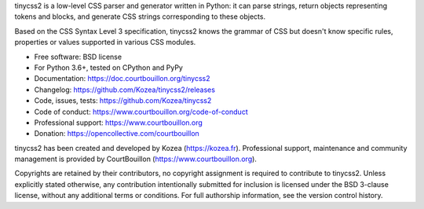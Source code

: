 tinycss2 is a low-level CSS parser and generator written in Python: it can
parse strings, return objects representing tokens and blocks, and generate CSS
strings corresponding to these objects.

Based on the CSS Syntax Level 3 specification, tinycss2 knows the grammar of
CSS but doesn't know specific rules, properties or values supported in various
CSS modules.

* Free software: BSD license
* For Python 3.6+, tested on CPython and PyPy
* Documentation: https://doc.courtbouillon.org/tinycss2
* Changelog: https://github.com/Kozea/tinycss2/releases
* Code, issues, tests: https://github.com/Kozea/tinycss2
* Code of conduct: https://www.courtbouillon.org/code-of-conduct
* Professional support: https://www.courtbouillon.org
* Donation: https://opencollective.com/courtbouillon

tinycss2 has been created and developed by Kozea (https://kozea.fr).
Professional support, maintenance and community management is provided by
CourtBouillon (https://www.courtbouillon.org).

Copyrights are retained by their contributors, no copyright assignment is
required to contribute to tinycss2. Unless explicitly stated otherwise, any
contribution intentionally submitted for inclusion is licensed under the BSD
3-clause license, without any additional terms or conditions. For full
authorship information, see the version control history.
